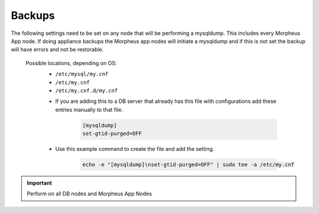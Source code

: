 Backups
=======
.. Config-Section-Start

The following settings need to be set on any node that will be performing a mysqldump.
This includes every Morpheus App node. If doing appliance backups the Morpheus app nodes will initiate 
a mysqldump and if this is not set the backup will have errors and not be restorable.

  Possible locations, depending on OS:
    - ``/etc/mysql/my.cnf``
    - ``/etc/my.cnf``
    - ``/etc/my.cnf.d/my.cnf``

    * If you are adding this to a DB server that already has this file with configurations add these entries manually to that file.
    
        .. code-block:: 

           [mysqldump]
           set-gtid-purged=OFF

    * Use this example command to create the file and add the setting.
         
         .. code-block:: bash

           echo -e "[mysqldump]\nset-gtid-purged=OFF" | sudo tee -a /etc/my.cnf

.. IMPORTANT:: Perform on all DB nodes and Morpheus App Nodes
  
.. Config-Section-Stop